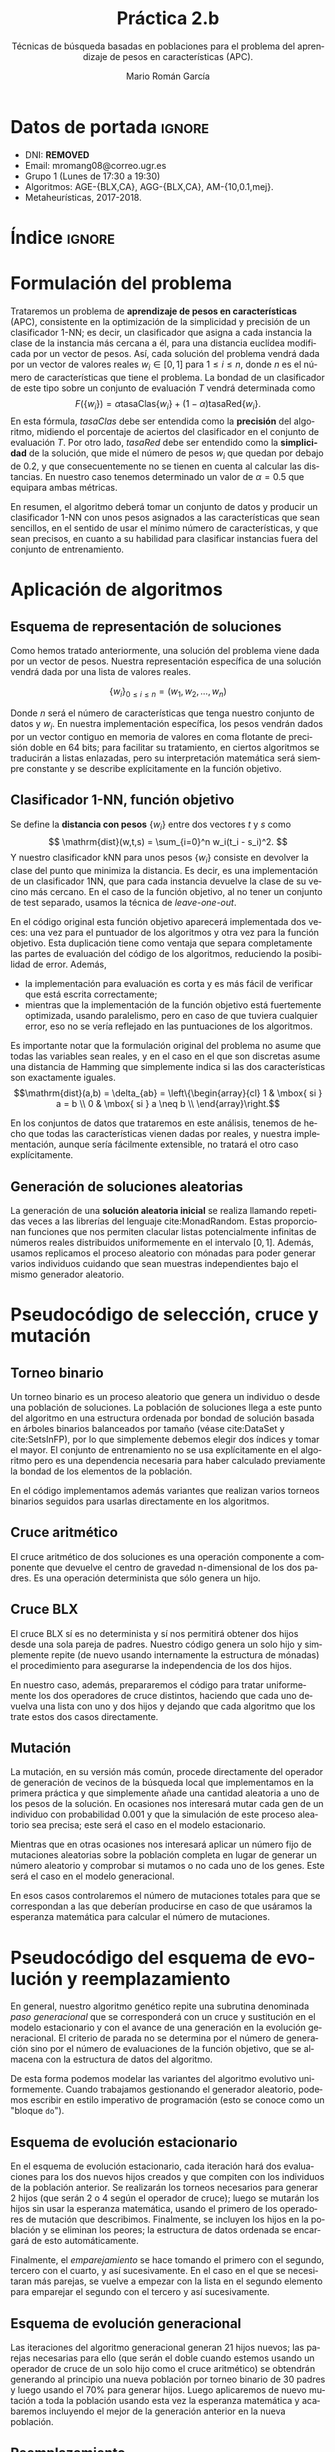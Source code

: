 #+TITLE: Práctica 2.b
#+SUBTITLE: Técnicas de búsqueda basadas en poblaciones para el problema del aprendizaje de pesos en características (APC).
#+AUTHOR: Mario Román García
#+LANGUAGE: es

#+latex_header: \usepackage[spanish]{babel}\decimalpoint
#+latex_header: \usepackage{amsmath}
#+latex_header: \usepackage{algorithm}
#+latex_header: \usepackage{tikz}
#+latex_header: \usepackage{pgfplots}\pgfplotsset{compat=1.15} 
#+latex_header: \usepackage[noend]{algpseudocode}
#+latex_header: \usepackage{pdflscape}
#+latex_header: \usepackage[a4paper]{geometry}

#+OPTIONS: toc:nil tasks:nil
#+LATEX_HEADER_EXTRA: \usepackage{wallpaper}\ThisULCornerWallPaper{1}{ugrA4.pdf}


* Datos de portada                                                   :ignore:
# Portada con el número y título de la práctica, el curso académico, el
# nombre del problema escogido, los algoritmos considerados; el nombre,
# DNI y dirección e-mail del estudiante, y su grupo y horario de
# prácticas.

 * DNI: ***REMOVED***
 * Email: mromang08@correo.ugr.es
 * Grupo 1 (Lunes de 17:30 a 19:30)
 * Algoritmos: AGE-{BLX,CA}, AGG-{BLX,CA}, AM-{10,0.1,mej}.
 * Metaheurísticas, 2017-2018.

* Índice                                                             :ignore:
#+latex: \newpage
#+TOC: headlines 2
#+latex: \newpage
* Formulación del problema
# Máximo 1 página
Trataremos un problema de *aprendizaje de pesos en características*
(APC), consistente en la optimización de la simplicidad y precisión de
un clasificador 1-NN; es decir, un clasificador que asigna a cada instancia
la clase de la instancia más cercana a él, para una distancia euclídea modificada
por un vector de pesos. Así, cada solución del problema vendrá dada por un
vector de valores reales $w_i \in [0,1]$ para $1 \leq i \leq n$, donde $n$ es el número
de características que tiene el problema. La bondad de un clasificador
de este tipo sobre un conjunto de evaluación $T$ vendrá determinada como
\[
F(\left\{ w_i \right\}) = \alpha \mathrm{tasaClas}\left\{ w_i \right\} + (1 - \alpha) \mathrm{tasaRed}\left\{ w_i \right\}.
\]
En esta fórmula, $\mathit{tasaClas}$ debe ser entendida como la *precisión* del
algoritmo, midiendo el porcentaje de aciertos del clasificador en el
conjunto de evaluación $T$. Por otro lado, $\mathit{tasaRed}$ debe ser entendido
como la *simplicidad* de la solución, que mide el número de pesos $w_i$ que
quedan por debajo de $0.2$, y que consecuentemente no se tienen en cuenta al
calcular las distancias. En nuestro caso tenemos determinado un valor de
$\alpha = 0.5$ que equipara ambas métricas.

En resumen, el algoritmo deberá tomar un conjunto de datos y producir
un clasificador 1-NN con unos pesos asignados a las características que
sean sencillos, en el sentido de usar el mínimo número de características,
y que sean precisos, en cuanto a su habilidad para clasificar instancias
fuera del conjunto de entrenamiento.

* Aplicación de algoritmos
:PROPERTIES:
:ID:       1260d567-03c8-4b79-9549-4bbfdf0c22e9
:END:
# Máximo 4 páginas

** Esquema de representación de soluciones
Como hemos tratado anteriormente, una solución del problema viene dada
por un vector de pesos. Nuestra representación específica de una solución
vendrá dada por una lista de valores reales.

\[
\left\{ w_i \right\}_{0 \leq i \leq n} = \left( w_1,w_2,\dots,w_n \right)
\]

Donde $n$ será el número de características que tenga nuestro conjunto
de datos y $w_i$. En nuestra implementación específica, los pesos
vendrán dados por un vector contiguo en memoria de valores en coma
flotante de precisión doble en 64 bits; para facilitar su tratamiento,
en ciertos algoritmos se traducirán a listas enlazadas, pero su
interpretación matemática será siempre constante y se describe
explícitamente en la función objetivo.

** Clasificador 1-NN, función objetivo
Se define la *distancia con pesos* $\left\{ w_i \right\}$ entre dos vectores $t$ y $s$
como
\[
\mathrm{dist}(w,t,s) = \sum_{i=0}^n w_i(t_i - s_i)^2.
\]
Y nuestro clasificador $\mathrm{kNN}$ para unos pesos $\left\{ w_i \right\}$ consiste en devolver
la clase del punto que minimiza la distancia. Es decir, es una implementación
de un clasificador 1NN, que para cada instancia devuelve la clase
de su vecino más cercano. En el caso de la función objetivo, al no
tener un conjunto de test separado, usamos la técnica de /leave-one-out/.

\begin{algorithm}
\small
\caption{Función objetivo (w : Pesos, T : Training)}
\begin{algorithmic}[1]

\State $\mathrm{Obj}(w,T) = \alpha \cdot \mathrm{precision}(w,T) + (1-\alpha) \mathrm{simplicity}(w)$
\State $\mathrm{TasaRed}(w) = \mathrm{length} [x < 0.2 \mid x \in w] / \mathrm{length}\ w$
\State $\mathrm{TasaClas}(w,T) = \sum_{t \in T} (\mathrm{knn}(w,T - t,t) == s.Clase) / \mathrm{length}\ s$
\State $\mathrm{knn}(w,T,t) = (\mathrm{minimizador}_{t' \in T} (\mathrm{dist^2}(\mathrm{trunca}(w),t',t))).Clase$
\State $\mathrm{trunca}(w) = \left\{ 0 \mbox{ si } w_i < 0.2;\quad w_i \mbox{ en otro caso }\mid w_i \in w \right\}$
\end{algorithmic}
\end{algorithm}

En el código original esta función objetivo aparecerá implementada dos
veces: una vez para el puntuador de los algoritmos y otra vez para la
función objetivo. Esta duplicación tiene como ventaja que separa
completamente las partes de evaluación del código de los algoritmos,
reduciendo la posibilidad de error. Además,

 * la implementación para evaluación es corta y es más fácil de
   verificar que está escrita correctamente;
 * mientras que la implementación de la función objetivo está
   fuertemente optimizada, usando paralelismo, pero en caso de que
   tuviera cualquier error, eso no se vería reflejado en las
   puntuaciones de los algoritmos.

Es importante notar que la formulación original del problema no asume
que todas las variables sean reales, y en el caso en el que son discretas
asume una distancia de Hamming que simplemente indica si las dos características
son exactamente iguales.
\[\mathrm{dist}(a,b) = \delta_{ab} = \left\{\begin{array}{cl}
1 & \mbox{ si } a = b \\
0 & \mbox{ si } a \neq b \\
\end{array}\right.\]

En los conjuntos de datos que trataremos en este análisis, tenemos de
hecho que todas las características vienen dadas por reales, y nuestra
implementación, aunque sería fácilmente extensible, no tratará el otro
caso explícitamente.

** Generación de soluciones aleatorias
La generación de una *solución aleatoria inicial* se realiza llamando
repetidas veces a las librerías del lenguaje cite:MonadRandom. Estas proporcionan
funciones que nos permiten clacular listas potencialmente infinitas
de números reales distribuidos uniformemente en el intervalo $[0,1]$.
Además, usamos replicamos el proceso aleatorio con mónadas para poder generar varios individuos
cuidando que sean muestras independientes bajo el mismo generador aleatorio.

\begin{algorithm}
\small
\caption{Solución inicial (t : Training)}
\begin{algorithmic}[1]

\State $\begin{aligned}\mathrm{solInicial}(t) &= \mbox{tomaLos } (\mathrm{nAttr}(t)) \mbox{ primerosDe }\ \mathrm{aleatorioUniforme} (0.0,1.0)
\end{aligned}$
\State $\begin{aligned}\mathrm{PoblInicial}(n = 30, t) &= \mbox{replica } n\ \mathrm{solInicial}
\end{aligned}$

\end{algorithmic}
\end{algorithm}

* Pseudocódigo de selección, cruce y mutación
** Torneo binario
Un torneo binario es un proceso aleatorio que genera un individuo o
desde una población de soluciones. La población de soluciones llega
a este punto del algoritmo en una estructura ordenada por bondad
de solución basada en árboles binarios balanceados por tamaño
(véase cite:DataSet y cite:SetsInFP), por lo que simplemente
debemos elegir dos índices y tomar el mayor. El conjunto de entrenamiento
no se usa explícitamente en el algoritmo pero es una dependencia
necesaria para haber calculado previamente la bondad de los elementos
de la población.

\begin{algorithm}
\small
\caption{Torneo binario (p : Población, T : Training)}
\begin{algorithmic}[1]

\State $x = \mathrm{randomEntre}(0, \mathrm{size}(p)-1)$
\State $y = \mathrm{randomEntre}(0, \mathrm{size}(p)-1)$
\State $\mathrm{torneo}(p) = p[\mathrm{max}\ x\ y]$

\end{algorithmic}
\end{algorithm}

En el código implementamos además variantes que realizan varios torneos
binarios seguidos para usarlas directamente en los algoritmos.

** Cruce aritmético
El cruce aritmético de dos soluciones es una operación componente
a componente que devuelve el centro de gravedad n-dimensional de
los dos padres. Es una operación determinista que sólo genera un
hijo.

\begin{algorithm}
\small
\caption{Cruce aritmético (a : Individuo, b : Individuo)}
\begin{algorithmic}[1]

\State $media(x,y) = (x+y)/2.0$
\State $ca(a,b) = \mathrm{componenteAComponente}\ \mathrm{media}\ a\ b$

\end{algorithmic}
\end{algorithm}

** Cruce BLX
El cruce BLX sí es no determinista y sí nos permitirá obtener dos
hijos desde una sola pareja de padres. Nuestro código genera un solo
hijo y simplemente repite (de nuevo usando internamente la estructura
de mónadas) el procedimiento para asegurarse la independencia de los dos hijos.

\begin{algorithm}
\small
\caption{Cruce BLX (a : Individuo, b : Individuo)}
\begin{algorithmic}[1]

\State $blx2(a,b) = \mathrm{replica}\ 2\ \mathrm{blx}(a,b)$
\State $blx(a,b) = \mathrm{componenteAComponente}\ \mathrm{blxComp}(a,b)$
\State $blxComp(x,y) = \mathrm{aleatorioUniformeEn}\ \mathrm{intervalo}(x,y)$
\State $intervalo(x,y) = [0,1] \cap [\min(x,y) - \alpha|x-y|, \max(x,y) + \alpha|x-y|]$

\end{algorithmic}
\end{algorithm}

En nuestro caso, además, prepararemos el código para tratar
uniformemente los dos operadores de cruce distintos, haciendo que cada
uno devuelva una lista con uno y dos hijos y dejando que cada
algoritmo que los trate estos dos casos directamente.

** Mutación
La mutación, en su versión más común, procede directamente del
operador de generación de vecinos de la búsqueda local que
implementamos en la primera práctica y que simplemente añade una
cantidad aleatoria a uno de los pesos de la solución. En ocasiones nos
interesará mutar cada gen de un individuo con probabilidad 0.001 y que
la simulación de este proceso aleatorio sea precisa; este será el caso
en el modelo estacionario.

\begin{algorithm}
\small
\caption{Mutación (s : Solución)}
\begin{algorithmic}[1]

\State $Muta(s) = \mathrm{truncaEntre0y1}\
\mathrm{map}\ (\lambda x. \mbox{if }rand() < 0.001 \mbox{ then } x + rand()\mbox{ else }x)$
\end{algorithmic}
\end{algorithm}

Mientras que en otras ocasiones nos interesará aplicar un número
fijo de mutaciones aleatorias sobre la población completa en lugar
de generar un número aleatorio y comprobar si mutamos o no cada uno
de los genes. Este será el caso en el modelo generacional.

\begin{algorithm}
\small
\caption{MutaPoblación (p : Población, n : Nº mutaciones)}
\begin{algorithmic}[1]

\State $Muta(p) = \mathrm{replica}\ n\ MutaUnaVez(p[i],j), \mbox{ para } i = rand(), j = rand()$
\State $MutaUnaVezEn(s,j) = \mathrm{truncaEntre0y1}\ 
\mathrm{map}\ (\lambda (x,i). x + \delta_{ij} \varepsilon)\ (\mathrm{indexa}\ s)$
\end{algorithmic}
\end{algorithm}

En esos casos controlaremos el número de mutaciones totales para que
se correspondan a las que deberían producirse en caso de que usáramos
la esperanza matemática para calcular el número de mutaciones.

* Pseudocódigo del esquema de evolución y reemplazamiento
En general, nuestro algoritmo genético repite una subrutina denominada
/paso generacional/ que se corresponderá con un cruce y sustitución en
el modelo estacionario y con el avance de una generación en la
evolución generacional. El criterio de parada no se determina por el
número de generación sino por el número de evaluaciones de la función
objetivo, que se almacena con la estructura de datos del algoritmo. 

\begin{algorithm}
\small
\caption{EsquemaEvolutivo (pasoEv : Subrutina)}
\begin{algorithmic}[1]

\State $pobl \gets \mathrm{poblacionAleatoria}()$
\State $\mathrm{iteraMientras}(evaluaciones > 15000)$
\State $\qquad pasoEv(env)$

\end{algorithmic}
\end{algorithm}

De esta forma podemos modelar las variantes del algoritmo evolutivo
uniformemente. Cuando trabajamos gestionando el generador aleatorio,
podemos escribir en estilo imperativo de programación (esto se conoce
como un "bloque =do=").

** Esquema de evolución estacionario
En el esquema de evolución estacionario, cada iteración hará dos
evaluaciones para los dos nuevos hijos creados y que compiten con los
individuos de la población anterior. Se realizarán los torneos
necesarios para generar 2 hijos (que serán 2 o 4 según el operador de
cruce); luego se mutarán los hijos sin usar la esperanza matemática,
usando el primero de los operadores de mutación que describimos.
Finalmente, se incluyen los hijos en la población y se eliminan los
peores; la estructura de datos ordenada se encargará de esto
automáticamente.

\begin{algorithm}
\small
\caption{EsquemaEstacionario (p : Población, cruza : Operador)}
\begin{algorithmic}[1]

\State $padres \gets \mathrm{torneosBinarios}()$
\State $hijos \gets \mathrm{toma}\ 2\ \mathrm{de}\ \mathrm{cruza}(\mathrm{empareja}(\mathrm{padres}))$
\State $mutados \gets \mathrm{map}\ muta\ hijos$
\State $nuevaPopl \gets \mathrm{insertaYReemplazaEn}(p,mutados)$
\State $contadorEvaluaciones \gets +2$

\end{algorithmic}
\end{algorithm}

Finalmente, el /emparejamiento/ se hace tomando el primero con el
segundo, tercero con el cuarto, y así sucesivamente. En el caso en
el que se necesitaran más parejas, se vuelve a empezar con la lista en el
segundo elemento para emparejar el segundo con el tercero y así sucesivamente.

** Esquema de evolución generacional
Las iteraciones del algoritmo generacional generan 21 hijos nuevos;
las parejas necesarias para ello (que serán el doble cuando estemos
usando un operador de cruce de un solo hijo como el cruce aritmético)
se obtendrán generando al principio una nueva población por torneo
binario de 30 padres y luego usando el 70% para generar hijos.
Luego aplicaremos de nuevo mutación a toda la población usando esta
vez la esperanza matemática y acabaremos incluyendo el mejor de la
generación anterior en la nueva población.

\begin{algorithm}
\small
\caption{EsquemaGeneracional (p : Población, cruza : Operador)}
\begin{algorithmic}[1]

\State $mejor \gets \mathrm{max}(p)$
\State $padres \gets \mathrm{torneosBinarios}()$
\State $hijos \gets \mathrm{cruza}(\mathrm{empareja}(70\% \mbox{ de los } padres))$
\State $npopl \gets \mathrm{toma}\ 30 \mbox{ de } padresNoCruzados + hijos + padresNoSubstituidos$
\State $npopl \gets \mathrm{reemplaza}(mejor)\ \$\ \mathrm{muta}(npopl)$
\State $contadorEvaluaciones \gets nº(hijos)+nº(padresMutados)$

\end{algorithmic}
\end{algorithm}

** Reemplazamiento
Explícitamente, el reemplazamiento en la población se realiza
insertando y eliminando el mínimo en la estructura
ordenada que describimos anteriormente.

\begin{algorithm}
\small
\caption{Reemplazamiento (p : Población, h : individuo)}
\begin{algorithmic}[1]

\State $reemplaza(p,h) = (borraMínimo \circ inserta(h))\ p$
\end{algorithmic}
\end{algorithm}

En cuanto al reemplazamiento en la selección del torneo binario,
se ha implementado con y sin reemplazamiento (simplemente filtrando
índices duplicados), pero se usa con reemplazamiento en su versión
más simple tal y como indica la práctica. Esto podría hacer que
alguna vez tocaran aleatoriamente los dos padres iguales.

* Pseudocódigo de integración de algoritmos meméticos
El haber escrito el esquema evolutivo independiente de la estrategia
evolutiva o el operador de cruce concreto que usemos nos permite ahora
introducir los algoritmos meméticos con una variación pequeña del
código de esquema evolutivo.  Nótese que la población aquí considerada
será de 10 en lugar de 30.

\begin{algorithm}
\small
\caption{EsquemaMemético (pasoEv : Subrutina)}
\begin{algorithmic}[1]

\State $pobl \gets \mathrm{poblacionAleatoria}(size = 10)$
\State $\mathrm{iteraMientras}(evaluaciones > 15000)$
\State $\qquad \mathrm{Si}\ generacion \% 10 == 0 \mbox{ entonces } pasoM(ev) \mbox{ si no } pasoEv(env)$

\end{algorithmic}
\end{algorithm}

Aquí, /generación/, que no debe confundirse con el número de
evaluaciones, cuenta el número de iteraciones del paso evolutivo, ya
sea generacional o estacionario.

** Versiones del algoritmo memético
Sobre este esqueleto se integran las distintas versiones del algoritmo
memético. Todas ellas se empiezan basando en una función que aplica
búsqueda local sobre los $n$ mejores individuos de la población, pero
con una probabilidad $p$ sobre cada uno de ellos. Si llamamos a esta
función $pBusqueda(n,p)$, las tres versiones del algoritmo memético
buscadas pueden obtenerse como

 1. $pBusqueda(size(popl),1)$, aplicará búsqueda sobre todos los
    cromosomas de la población;

 2. $pBusqueda(size(popl),0.1)$, aplicará búsqueda para cada cromosoma
    de un conjunto en el que se selecciona cada uno con probabilidad
    $0.1$;

 3. $pBusqueda(size(popl)/10,1)$, aplicará búsqueda sobre los $0.1$ mejores
    cromosomas de la población.

El código de esta función central incrementará el contador de
evaluaciones según las necesite. Nótese que aunque la búsqueda local
siempre debe parar cuando se hayan evaluado $2m$ vecinos distintos en
cada ejecución, donde $m$ es el número de atributos, el número total de
evaluaciones dependerá de la selección aleatoria de cromosomas y no
será fijo en general.

\begin{algorithm}
\small
\caption{pBusqueda (n : nº mejores, p : probabilidad, popl : Población)}
\begin{algorithmic}[1]

\State $(noseleccionados , seleccionados) \gets (\mathrm{escogelosNmejores}(n, popl) , \mathrm{resto}(n,popl))$
\State $nuevos \gets map\ localSearch\ seleccionados$
\State $\mathrm{return}\ nuevos \cup noseleccionados$

\end{algorithmic}
\end{algorithm}

Finalmente, esta $pBusqueda$ es la que se usa como implementación
de $pasoM$, variando los parámetros en cada uno de los casos.

** Cálculo de diversidad
En la sección sobre experimentos describiremos una nueva versión del
algoritmo memético que estará basada en experimentar con la diversidad.
Lo importante para llegar a esos resultados será el código que calcule
la diversidad de una población y la muestre por una salida de error que
nos permita guardarla sin afectar a la ejecución del resto del algoritmo.

Tal y como detallaremos después, la diversidad la mediremos como
\[
\mathrm{diversidad}(Popl) =
\sum_{a,b \in \mathrm{Popl}} \mathrm{dist(a,b)},
\]
y quedará implementada en el siguiente código.

\begin{algorithm}
\small
\caption{diversidad (popl : Población)}
\begin{algorithmic}[1]

\State $EuclDistance(a,b) = (\sum_{x \in a, y \in b} (x-y)^2)^{1/2}$
\State $Diversidad(popl) = \sum_{a,b \in popl} \mathrm{dist}(a,b)$
\State $ImprimeDiversidad = \mathrm{imprime}(generacionActual + "," + Diversidad(popl))$

\end{algorithmic}
\end{algorithm}


* Procedimiento considerado, manual de usuario
Al igual que en la primera práctica, se usa *Haskell* cite:haskell98 y
paralelismo con cite:DataVector. El proceso de validación y generación
de los resultados se hace reproducible con cite:GNUmake y se encuentra
en el archivo =makefile=, en el que se declaran las semillas de aleatoriedad
(=$SEEDn=) que son las que se envían a los distintos algoritmos.

Además de los ejecutables de validación =bin/fivefold= y =bin/scorer=,
así como los algoritmos de la primera práctica, presentamos los ejecutables
nuevos de algoritmos genéticos:

 * =bin/Ageca=, implementación del algoritmo genético estacionario con
   cruce aritmético;
 * =bin/Ageblx=, implementación del algoritmo genético estacionario con
   cruce BLX;
 * =bin/Aggca=, implementación del algoritmo genético generacional con
   cruce aritmético;
 * =bin/Aggblx=, implementación del algoritmo genético generacional con
   cruce BLX;

y los ejecutables de algoritmos meméticos:

 * =bin/AmAll=, implementación del algoritmo memético sobre genético
   generacional con cruce BLX, aplicando búsqueda cada 10 generaciones
   sobre todos los los cromosomas (AM-10,1.0); 
 * =bin/AmProb=, implementación del algoritmo memético sobre genético
   generacional con cruce BLX, aplicando búsqueda cada 10 generaciones
   sobre todos los los cromosomas pero con probabilidad 0.1 (AM-10,0.1);
 * =bin/AmBest=, implementación del algoritmo memético sobre genético
   generacional con cruce BLX, aplicando búsqueda cada 10 generaciones
   sobre el 10% de los mejores (AM-10,0.1mej);
 * =bin/AmBest=, implementación del algoritmo memético sobre genético
   generacional con cruce BLX, aplicando búsqueda cada 10 generaciones
   sobre todos los cromosomas, incrementando la frecuencia de
   mutaciones y cambiando el operador BLX para introducir más
   diversidad (AM-div); una justificación de este algoritmo adicional
   se presenta en la sección de experimentos.

Todas las implementaciones reciben como argumento de línea de comandos
una semilla aleatoria y leen por la entrada estándar un conjunto de
entrenamiento; acabarán devolviendo una solución por salida estándar.

Para el resto de detalles de ejecución nos referimos a la primera
práctica.

* Experimentos y análisis de los resultados
Nuestros algoritmos reciben varios parámetros que fijamos en el
código. Explícitamente, el tamaño de población en los genéticos es 30,
mientras que es 10 en los meméticos. La probabilidad de cruce será de
1 en el estacionario y 0.7 en el generacional (nótese que en el
generacional usaremos la esperanza matemática). La probabilidad de
mutación será siempre del 0.001 (en el generacional usaremos de nuevo
la esperanza matemática). En la mutación, tomamos $\sigma = 0.3$ al igual que
en la primera práctica y para el BLX tomamos $\alpha = 0.3$. El criterio de parada
es siempre de 15000 evaluaciones de la función objetivo.

** AGE-CA
Los resultados de nuestra primera versión de un algoritmo genético son
comparables con los resultados de la búsqueda local, siendo la única
diferencia un incremento en tiempo derivado de que, aunque nuestro
criterio de parada nos sigue asegurando la misma cantidad de
evaluaciones de la función objetivo, la gestión de la población
consume ahora mucho más tiempo.

\begin{table}[!ht]
\scriptsize
\centering
  \label{multiprogram}
  \input{../data/Ageca.tex}
  \caption{Algoritmo AGE-CA en el problema del APC}
\end{table}

\begin{figure}[H]
\centering
\includegraphics[scale=0.40]{../data/ageca-parkinsons-best.png}
\caption{Puntuación del mejor individuo en el tiempo en Parkinsons bajo AGE-CA.}
\end{figure}

** AGE-BLX
El cambio a un operador de cruce BLX parece dar mejores
resultados. Una hipótesis es que la falta de diversidad estaba
limitando innecesariamente nuestro algoritmo, haciendo mucho más lento
el saltar de una solución a otra mejor y atascándose innecesariamente
en extremos locales. Esta hipótesis podemos comprobarla con los
gráficos que añadimos, que muestran cómo varía la mejor solución
encontrada conforme avanza el algoritmo. Destacamos que este nuevo
operador introduce una componente de aleatoriedad y que permite la
exploración más allá de la recta que incluye a las dos soluciones,
ambas características que no poseía el cruce aritmético.

\begin{table}[!ht]
\scriptsize
\centering
  \caption{Algoritmo AGE-BLX en el problema del APC}
  \label{multiprogram}
  \input{../data/Ageblx.tex}
\end{table}

\begin{figure}[H]
\centering
\includegraphics[scale=0.40]{../data/ageblx-parkinsons-best.png}
\caption{Puntuación del mejor individuo en el tiempo en Parkinsons bajo AGE-BLX.}
\end{figure}

En este caso, obtenemos un algoritmo que mejora ligeramente en
resultados a la búsqueda local, indicando que este es un buen camino
a seguir.

** AGG-CA
El cambio a generacional da resultados consistentemente peores que el
uso de estacionarios. Nuestra hipótesis aquí es que esto esté causado
porque, al seleccionar una nueva población a cada generación con
torneos que pueden repetir a los elementos de la élite a cada paso, la
convergencia sea más rápida a un extremo local de lo que sería
deseable.

\begin{table}[!ht]
\scriptsize
\centering
  \caption{Algoritmo AGG-CA en el problema del APC}
  \label{multiprogram}
  \input{../data/Aggca.tex}
\end{table}

** AGG-BLX
En la implementación de un algoritmo genético generacional con
operador de cruce BLX obtenemos resultados ligeramente mejores que con
su equivalente con el cruce aritmético.  De nuevo el uso de un
operador de cruce incrementando la posibilidad de exploración mejora
los resultados. Esta mejora es la que nos lleva a implementar los
algoritmos meméticos sobre este operador de cruce en lugar de sobre el
cruce aritmético.

\begin{table}[!ht]
\scriptsize
\centering
  \caption{Algoritmo AGG-BLX en el problema del APC}
  \label{multiprogram}
  \input{../data/Aggblx.tex}
\end{table}

\begin{figure}[H]
\centering
\includegraphics[scale=0.40]{../data/aggblx-parkinsons-diversity.png}
\caption{Diversidad de la población en el tiempo en Parkinsons bajo AGG-BLX.}
\end{figure}

Confirmamos además que tenemos una gran falta de diversidad en nuestro
algoritmo, podemos definir una medida de diversidad como la suma de
distancias entre los distintos individuos.

\[
\mathrm{diversidad}(Popl) =
\sum_{a,b \in \mathrm{Popl}} \mathrm{dist(a,b)}.
\]

** AM-(10,1.0)
Los algoritmos meméticos representan una importante mejora frente a
sus contrapartes genéticas. En particular, en este caso implementamos
un algoritmo memético que cada 10 generaciones aplica búsqueda local
a toda la población, y que usa el esquema generacional con un operador
de cruce BLX. La elección de BLX la justificamos en la superioridad que
ha mostrado en los experimentos anteriores. 

\begin{table}[!ht]
\scriptsize
\centering
  \caption{Algoritmo AM-(10,1.0) en el problema del APC}
  \label{multiprogram}
  \input{../data/AmAll.tex}
\end{table}

En este caso podemos comprobar que una de las causas por las que debe
estar mejorando el caso genético es debido a que la diversidad se está
incrementando. Tomaremos esta idea como inspiración para implementar
una versión propia del algoritmo memético: idealmente nos gustaría poder
mantener un cierto nivel de diversidad durante la ejecución completa
del algoritmo.

\begin{figure}[H]
\centering
\includegraphics[scale=0.40]{../data/amall-parkinsons-diversity.png}
\caption{Diversidad de la población en el tiempo en Parkinsons bajo AM-(10,1.0).}
\end{figure}

En cualquier caso, hemos obtenido un algoritmo basado sobre un
generacional pero con resultados mucho mejores que él. Esto nos
confirma que aunque los generacionales estaban funcionando de
manera pobre, el aplicar búsquedas locales que concreten el
extremo local al que se acerca cada individuo mejora los resultados
notablemente.

** AM-(10,0.1)
Esta versión de un algoritmo memético vuelve a utilizar el esquema
generacional evolutivo y a elegir el operador de cruce BLX. Sin
embargo, en lugar de aplicar la búsqueda local sobre cada uno de los
individuos de la población, elegimos de manera aleatoria, con probabilidad
0.1, si aplicarla sobre cada uno de los individuos.

\begin{table}[!ht]
\scriptsize
\centering
  \caption{Algoritmo AM-(10,0.1) en el problema del APC}
  \label{multiprogram}
  \input{../data/AmProb.tex}
\end{table}

Los resultados son ligeramente peores, y aunque no parecen
suficientemente fuertes como para no atribuirlos a la aleatoriedad,
podríamos intuir que gastar menos búsquedas locales no está ayudando
al algoritmo memético.

** AM-(10,0.1mej)
La última versión del algoritmo memético es similar a la anterior pero
aplica de manera más selecta la optimización por búsqueda local solo
en la mejor de las instancias.

\begin{table}[!ht]
\scriptsize
\centering
  \caption{Algoritmo AM-(10,0.1mej) en el problema del APC}
  \label{multiprogram}
  \input{../data/AmBest.tex}
\end{table}

Aunque los resultados vuelven a ser una variación de los anteriores,
es muy reseñable que en este caso, donde solo aplicamos búsqueda local
sobre el mejor, obtengamos resultados similares. Esto sugiere que si
necesitáramos reducir las evaluaciones de la función objetivo,
podríamos intentar reducir el número de individuos en los que se
aplica la búsqueda local sin incurrir necesariamente en pérdidas
de calidad importantes.

** AM-div
Nuestra propuesta para solucionar el problema de la falta de diversidad
pasa por cambiar el parámetro del cruce BLX a un valor ligeramente mayor
($\alpha = 0.5$), intentando así que los intervalos en los que se pueden mover
los valores del cruce sean más amplios; e incrementar hasta 0.01 la posibilidad
de mutación.

\begin{table}[!ht]
\scriptsize
\centering
  \caption{Algoritmo AM-(10,0.1mej) en el problema del APC}
  \label{multiprogram}
  \input{../data/AmNew.tex}
\end{table}

\begin{figure}[H]
\centering
\includegraphics[scale=0.40]{../data/amnew-parkinsons-diversity.png}
\caption{Diversidad de la población en el tiempo en Parkinsons bajo AM-div.}
\end{figure}

Hemos obtenido un algoritmo tan bueno como el mejor de los meméticos y
que incluso lo mejora en el conjunto de datos "Spectf". El valor
exacto de los dos ajustes de parámetros lo hemos obtenido
empíricamente buscando que facilitaran mantener una ligera diversidad
hasta el final de la ejecución; pero una propuesta futura podría ser
automatizar esta elección de parámetros tras comprobar cómo funciona
sobre varios conjuntos de datos y usando la medida de diversidad
propuesta como criterio para la elección.

** Resultados globales y comparación

\begin{table}[!ht]
\scriptsize
\centering
  \caption{Resultados globales en el problema del APC}
  \label{multiprogram}
\begin{tabular}{c|c|c|c|c|c|c|c|c|c|c|c|c|}
\cline{2-13}
&\multicolumn{4}{|c|}{Ozone} & \multicolumn{4}{|c|}{Parkinsons} & \multicolumn{4}{|c|}{Spectf}\\
\cline{2-13}
& clas & red & Agr. & T(s)
& clas & red & Agr. & T(s)
& clas & red & Agr. & T(s) \\
\hline
\multicolumn{1}{|c|}{1NN}&0.816&0.000&0.408&0.032&0.783&0.000&0.391&0.008&0.774&0.000&0.387&0.016\\
\multicolumn{1}{|c|}{RELIEF}&0.819&0.014&0.416&0.118&0.794&0.000&0.397&0.024&0.767&0.000&0.383&0.055\\
\multicolumn{1}{|c|}{BL}&0.628&0.969&0.799&15.354&0.391&0.973&0.682&1.192&0.622&0.954&0.788&9.458\\
\multicolumn{1}{|c|}{BL2}&0.738&0.800&0.769&13.177&0.655&0.909&0.782&0.898&0.768&0.855&0.811&7.488\\
\multicolumn{1}{|c|}{AGE-CA}&0.747&0.703&0.725&57.608&0.744&0.764&0.754&16.566&0.802&0.668&0.735&54.469\\
\multicolumn{1}{|c|}{AGE-BLX}&0.744&0.831&0.787&53.886&0.786&0.882&0.834&17.787&0.768&0.791&0.779&36.351\\
\multicolumn{1}{|c|}{AGG-CA}&0.738&0.645&0.691&32.838&0.785&0.382&0.583&9.434&0.761&0.627&0.694&30.513\\
\multicolumn{1}{|c|}{AGG-BLX}&0.763&0.642&0.702&59.889&0.745&0.536&0.641&16.059&0.794&0.605&0.699&53.961\\
\multicolumn{1}{|c|}{AM-(10,1.0)}&0.769&0.817&0.793&57.391&0.809&0.882&0.845&16.333&0.734&0.791&0.763&57.729\\
\multicolumn{1}{|c|}{AM-(10,0.1)}&0.775&0.767&0.771&60.870&0.779&0.864&0.821&19.237&0.738&0.805&0.771&53.216\\
\multicolumn{1}{|c|}{AM-(10,0.1mej)}&0.713&0.786&0.749&59.689&0.798&0.882&0.840&18.029&0.753&0.759&0.756&54.846\\
\multicolumn{1}{|c|}{AM-div}&0.775&0.811&0.793&63.017&0.729&0.891&0.810&19.188&0.760&0.827&0.794&59.235\\
\hline
\end{tabular}
\end{table}

Aunque los algoritmos de referencia (1NN y RELIEF) han quedado
claramente superados por todos los algoritmos presentados después,
las búsquedas locales (en las dos versiones que propusimos) son
perfectamente comparables e incluso superan en algunos casos a los
algoritmos genéticos generacionales.  Sin embargo, estos prueban
su utilidad cuando se mezclan en algoritmos genéticos, que obtienen
los mejores resultados hasta el momento. Podemos analizar de esta
situación que la búsqueda local es un buen procedimiento para aplicar
a un algoritmo que, pese a encontrar buenas soluciones, parece no ser
capaz de alcanzar un mínimo local consistentemente.

Los algoritmos estacionarios, por otro lado, quizá porque no varían
la población completa a cada paso y van sustituyendo los hijos por
los peores de la población, manteniendo a los mejores padres, alcanzan
resultados mucho mejores. Esto justifica la idea del elitismo en los
generacionales, y que quizá podríamos reforzarla con más medidas orientadas
a mantener a los mejores incluso después de ser cruzados.

Finalmente, los algoritmos meméticos sólo han planteado el problema de
la diversidad, que quitaba utilidad a las últimas iteraciones del
algoritmo. Sin este problema, son consistentemente sobre todos los
conjuntos de datos los mejores algoritmos que hemos implementado.

** Conclusiones
Los algoritmos meméticos son los que mejor han funcionado hasta el
momento, y además han dado una utilidad a las versiones generacionales
de los algoritmos genéticos, que sin usar meméticos eran peores incluso
que nuestra implementación de la búsqueda local (tanto con el operador
inicial como con el nuevo operador diseñado en la primera práctica).

La importancia de alcanzar equilibrio entre exploración y explotación
se ha manifestado en los resultados de estas ejecuciones y ha guiado
los últimos experimentos. Un problema común en los algoritmos ha sido
la falta de diversidad, algunos pasando demasiado tiempo en un
conjunto muy pequeño de las soluciones. Las correcciones en esta
dirección han mejorado los resultados.

* Referencias                                                        :ignore:
bibliographystyle:alpha
bibliography:Bibliography.bib
